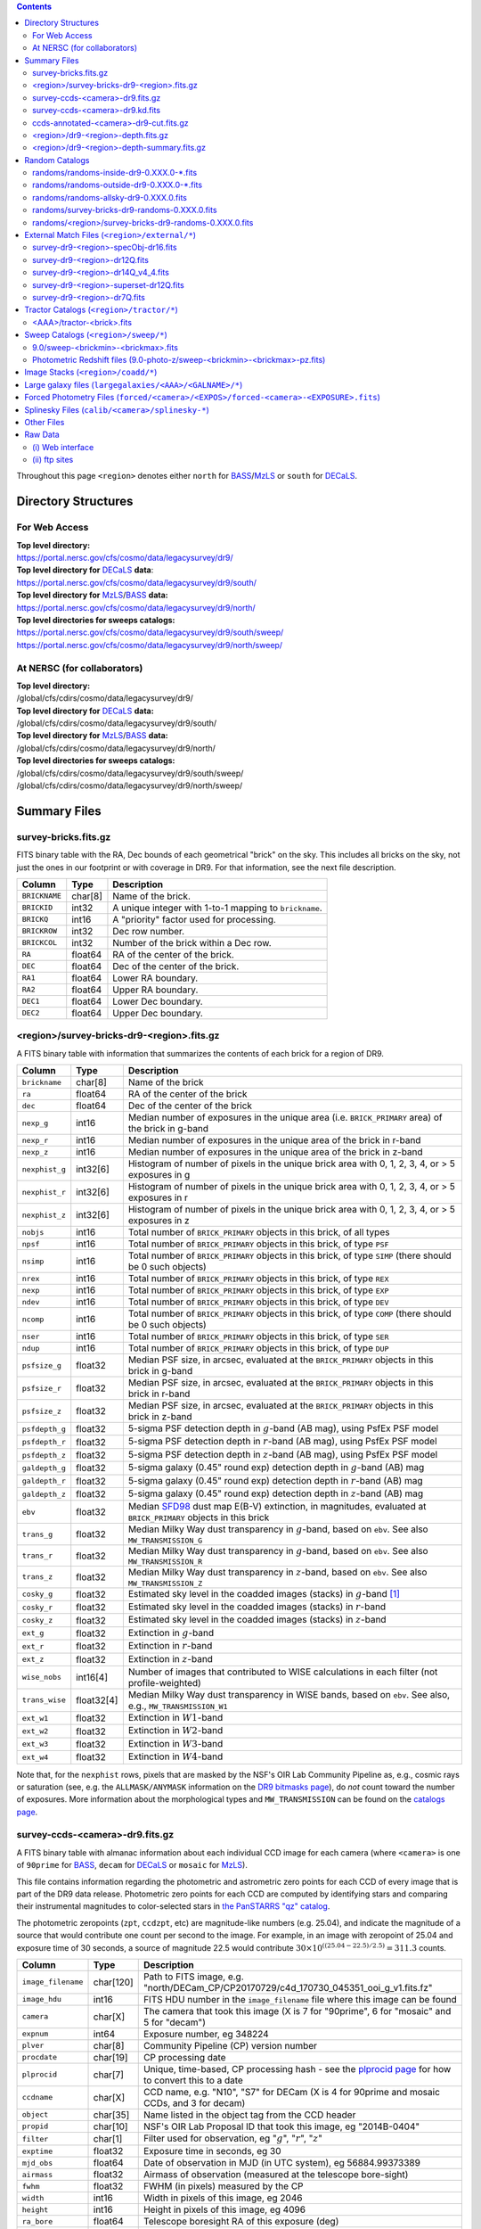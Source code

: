 .. title: Legacy Survey Files
.. slug: files
.. tags: mathjax
.. description:

.. |sigma|    unicode:: U+003C3 .. GREEK SMALL LETTER SIGMA
.. |sup2|     unicode:: U+000B2 .. SUPERSCRIPT TWO
.. |chi|      unicode:: U+003C7 .. GREEK SMALL LETTER CHI
.. |delta|    unicode:: U+003B4 .. GREEK SMALL LETTER DELTA
.. |deg|    unicode:: U+000B0 .. DEGREE SIGN
.. |times|  unicode:: U+000D7 .. MULTIPLICATION SIGN
.. |plusmn| unicode:: U+000B1 .. PLUS-MINUS SIGN
.. |Prime|    unicode:: U+02033 .. DOUBLE PRIME
.. |gtapprox| unicode:: U+02273 .. GREATER-THAN OR EQUIVALENT TO

.. class:: pull-right well

.. contents::

Throughout this page ``<region>`` denotes either ``north`` for `BASS`_/`MzLS`_ or ``south`` for `DECaLS`_.

Directory Structures
====================

For Web Access
--------------

| **Top level directory:**
| https://portal.nersc.gov/cfs/cosmo/data/legacysurvey/dr9/
| **Top level directory for** `DECaLS`_ **data**:
| https://portal.nersc.gov/cfs/cosmo/data/legacysurvey/dr9/south/
| **Top level directory for** `MzLS`_/`BASS`_ **data:**
| https://portal.nersc.gov/cfs/cosmo/data/legacysurvey/dr9/north/
| **Top level directories for sweeps catalogs:**
| https://portal.nersc.gov/cfs/cosmo/data/legacysurvey/dr9/south/sweep/
| https://portal.nersc.gov/cfs/cosmo/data/legacysurvey/dr9/north/sweep/


At NERSC (for collaborators)
----------------------------

| **Top level directory:**
| /global/cfs/cdirs/cosmo/data/legacysurvey/dr9/
| **Top level directory for** `DECaLS`_ **data:**
| /global/cfs/cdirs/cosmo/data/legacysurvey/dr9/south/
| **Top level directory for** `MzLS`_/`BASS`_ **data:**
| /global/cfs/cdirs/cosmo/data/legacysurvey/dr9/north/
| **Top level directories for sweeps catalogs:**
| /global/cfs/cdirs/cosmo/data/legacysurvey/dr9/south/sweep/
| /global/cfs/cdirs/cosmo/data/legacysurvey/dr9/north/sweep/

Summary Files
=============

survey-bricks.fits.gz
---------------------

FITS binary table with the RA, Dec bounds of each geometrical "brick" on the sky.
This includes all bricks on the sky, not just the ones in our footprint or with
coverage in DR9.  For that information, see the next file description.

=============== ======= ======================================================
Column          Type    Description
=============== ======= ======================================================
``BRICKNAME``   char[8] Name of the brick.
``BRICKID``     int32   A unique integer with 1-to-1 mapping to ``brickname``.
``BRICKQ``      int16   A "priority" factor used for processing.
``BRICKROW``    int32   Dec row number.
``BRICKCOL``    int32   Number of the brick within a Dec row.
``RA``          float64 RA of the center of the brick.
``DEC``         float64 Dec of the center of the brick.
``RA1``         float64 Lower RA boundary.
``RA2``         float64 Upper RA boundary.
``DEC1``        float64 Lower Dec boundary.
``DEC2``        float64 Upper Dec boundary.
=============== ======= ======================================================

<region>/survey-bricks-dr9-<region>.fits.gz
-------------------------------------------

A FITS binary table with information that summarizes the contents of each brick for a region of DR9.

=============== ========== =========================================================================
Column          Type       Description
=============== ========== =========================================================================
``brickname``   char[8]    Name of the brick
``ra``          float64    RA of the center of the brick
``dec``         float64    Dec of the center of the brick
``nexp_g``      int16      Median number of exposures in the unique area (i.e. ``BRICK_PRIMARY`` area) of the brick in g-band
``nexp_r``      int16      Median number of exposures in the unique area of the brick in r-band
``nexp_z``      int16      Median number of exposures in the unique area of the brick in z-band
``nexphist_g``  int32[6]   Histogram of number of pixels in the unique brick area with 0, 1, 2, 3, 4, or > 5 exposures in g
``nexphist_r``  int32[6]   Histogram of number of pixels in the unique brick area with 0, 1, 2, 3, 4, or > 5 exposures in r
``nexphist_z``  int32[6]   Histogram of number of pixels in the unique brick area with 0, 1, 2, 3, 4, or > 5 exposures in z
``nobjs``       int16      Total number of ``BRICK_PRIMARY`` objects in this brick, of all types
``npsf``        int16      Total number of ``BRICK_PRIMARY`` objects in this brick, of type ``PSF``
``nsimp``       int16      Total number of ``BRICK_PRIMARY`` objects in this brick, of type ``SIMP`` (there should be 0 such objects)
``nrex``        int16      Total number of ``BRICK_PRIMARY`` objects in this brick, of type ``REX``
``nexp``        int16      Total number of ``BRICK_PRIMARY`` objects in this brick, of type ``EXP``
``ndev``        int16      Total number of ``BRICK_PRIMARY`` objects in this brick, of type ``DEV``
``ncomp``       int16      Total number of ``BRICK_PRIMARY`` objects in this brick, of type ``COMP`` (there should be 0 such objects)
``nser``        int16      Total number of ``BRICK_PRIMARY`` objects in this brick, of type ``SER``
``ndup``        int16      Total number of ``BRICK_PRIMARY`` objects in this brick, of type ``DUP``
``psfsize_g``   float32    Median PSF size, in arcsec, evaluated at the ``BRICK_PRIMARY`` objects in this brick in g-band
``psfsize_r``   float32    Median PSF size, in arcsec, evaluated at the ``BRICK_PRIMARY`` objects in this brick in r-band
``psfsize_z``   float32    Median PSF size, in arcsec, evaluated at the ``BRICK_PRIMARY`` objects in this brick in z-band
``psfdepth_g``  float32    5-sigma PSF detection depth in :math:`g`-band (AB mag), using PsfEx PSF model
``psfdepth_r``  float32    5-sigma PSF detection depth in :math:`r`-band (AB mag), using PsfEx PSF model
``psfdepth_z``  float32    5-sigma PSF detection depth in :math:`z`-band (AB mag), using PsfEx PSF model
``galdepth_g``  float32    5-sigma galaxy (0.45" round exp) detection depth in :math:`g`-band (AB) mag
``galdepth_r``  float32    5-sigma galaxy (0.45" round exp) detection depth in :math:`r`-band (AB) mag
``galdepth_z``  float32    5-sigma galaxy (0.45" round exp) detection depth in :math:`z`-band (AB) mag
``ebv``         float32    Median `SFD98`_ dust map E(B-V) extinction, in magnitudes, evaluated at ``BRICK_PRIMARY`` objects in this brick
``trans_g``     float32    Median Milky Way dust transparency in :math:`g`-band, based on ``ebv``. See also ``MW_TRANSMISSION_G``
``trans_r``     float32    Median Milky Way dust transparency in :math:`g`-band, based on ``ebv``. See also ``MW_TRANSMISSION_R``
``trans_z``     float32    Median Milky Way dust transparency in :math:`z`-band, based on ``ebv``. See also ``MW_TRANSMISSION_Z``
``cosky_g``     float32    Estimated sky level in the coadded images (stacks) in :math:`g`-band [#]_
``cosky_r``     float32    Estimated sky level in the coadded images (stacks) in :math:`r`-band
``cosky_z``     float32    Estimated sky level in the coadded images (stacks) in :math:`z`-band
``ext_g``       float32    Extinction in :math:`g`-band
``ext_r``       float32    Extinction in :math:`r`-band
``ext_z``       float32    Extinction in :math:`z`-band
``wise_nobs``   int16[4]   Number of images that contributed to WISE calculations in each filter (not profile-weighted)
``trans_wise``  float32[4] Median Milky Way dust transparency in WISE bands, based on ``ebv``. See also, e.g., ``MW_TRANSMISSION_W1``
``ext_w1``      float32    Extinction in :math:`W1`-band
``ext_w2``      float32    Extinction in :math:`W2`-band
``ext_w3``      float32    Extinction in :math:`W3`-band
``ext_w4``      float32    Extinction in :math:`W4`-band
=============== ========== =========================================================================

Note that, for the ``nexphist`` rows, pixels that are masked by the NSF's OIR Lab Community Pipeline as, e.g., cosmic rays or saturation
(see, e.g. the ``ALLMASK/ANYMASK`` information on the `DR9 bitmasks page`_), do
*not* count toward the number of exposures. More information about the morphological types and ``MW_TRANSMISSION`` can be found on
the `catalogs page`_.

.. _`catalogs page`: ../catalogs
.. _`github`: https://github.com
.. _`DR9 bitmasks page`: ../bitmasks

survey-ccds-<camera>-dr9.fits.gz
--------------------------------

A FITS binary table with almanac information about each individual CCD image for each camera (where ``<camera>`` is one of ``90prime`` for `BASS`_, ``decam`` for `DECaLS`_ or ``mosaic`` for `MzLS`_).

This file contains information regarding the photometric and astrometric zero points for each CCD of every image that is part of the DR9 data release. Photometric zero points for each CCD are computed by identifying stars and comparing their instrumental magnitudes to color-selected stars in `the PanSTARRS "qz" catalog`_.

The photometric zeropoints (``zpt``, ``ccdzpt``, etc)
are magnitude-like numbers (e.g. 25.04), and
indicate the magnitude of a source that would contribute one count per
second to the image.  For example, in an image with zeropoint of 25.04
and exposure time of 30 seconds, a source of magnitude 22.5 would
contribute
:math:`30 \times 10^{((25.04 - 22.5) / 2.5)} = 311.3`
counts.

.. _`BASS`: ../../bass
.. _`MzLS`: ../../mzls
.. _`description page`: ../description
.. _`the PanSTARRS "qz" catalog`: ../external

==================== ========== =======================================================
Column               Type       Description
==================== ========== =======================================================
``image_filename``   char[120]  Path to FITS image, e.g. "north/DECam_CP/CP20170729/c4d_170730_045351_ooi_g_v1.fits.fz"
``image_hdu``        int16      FITS HDU number in the ``image_filename`` file where this image can be found
``camera``           char[X]    The camera that took this image (X is 7 for "90prime", 6 for "mosaic" and 5 for "decam")
``expnum``           int64      Exposure number, eg 348224
``plver``	     char[8]	Community Pipeline (CP) version number
``procdate``	     char[19]	CP processing date
``plprocid``	     char[7]	Unique, time-based, CP processing hash - see the `plprocid page`_ for how to convert this to a date
``ccdname``          char[X]    CCD name, e.g. "N10", "S7" for DECam (X is 4 for 90prime and mosaic CCDs, and 3 for decam)
``object``           char[35]   Name listed in the object tag from the CCD header
``propid``           char[10]   NSF's OIR Lab Proposal ID that took this image, eg "2014B-0404"
``filter``           char[1]    Filter used for observation, eg ":math:`g`", ":math:`r`", ":math:`z`"
``exptime``          float32    Exposure time in seconds, eg 30
``mjd_obs``          float64    Date of observation in MJD (in UTC system), eg 56884.99373389
``airmass``	     float32	Airmass of observation (measured at the telescope bore-sight)
``fwhm``             float32    FWHM (in pixels) measured by the CP
``width``            int16      Width in pixels of this image, eg 2046
``height``           int16      Height in pixels of this image, eg 4096
``ra_bore``          float64    Telescope boresight RA  of this exposure (deg)
``dec_bore``         float64    Telescope boresight Dec of this exposure (deg)
``crpix1``           float32    Astrometric header value: X reference pixel
``crpix2``           float32    Astrometric header value: Y reference pixel
``crval1``           float64    Astrometric header value: RA of reference pixel
``crval2``           float64    Astrometric header value: Dec of reference pixel
``cd1_1``            float32    Astrometric header value: transformation matrix
``cd1_2``            float32    Astrometric header value: transformation matrix
``cd2_1``            float32    Astrometric header value: transformation matrix
``cd2_2``            float32    Astrometric header value: transformation matrix
``yshift``	     boolean	(ignore; it's always ``False``)
``ra``               float64    Approximate RA center of this CCD (deg)
``dec``              float64    Approximate Dec center of this CCD (deg)
``skyrms``           float32    Sky rms for the entire image (in counts/second)
``sig1``             float32    Median per-pixel error standard deviation, in nanomaggies
``ccdzpt``           float32    Zeropoint for the CCD (AB mag)
``zpt``              float32    Median zero point for the entire image (median of all CCDs of the image), eg 25.0927
``ccdraoff``         float32    Median astrometric offset for the CCD <GAIA-Legacy Survey> in arcsec
``ccddecoff``        float32    Median astrometric offset for the CCD <GAIA-Legacy Survey> in arcsec
``ccdskycounts``     float32    Mean sky counts level per second per pixel (AVSKY divided by EXPTIME) in the CP-processed frames measured (with iterative rejection) for each CCD in the image section [500:1500,1500:2500]
``ccdskysb``	     float32	Sky surface brightness (in AB mag/arcsec2)
``ccdrarms``         float32    rms in astrometric offset for the CCD <Gaia-Legacy Survey> in arcsec
``ccddecrms``        float32    rms in astrometric offset for the CCD <Gaia-Legacy Survey> in arcsec
``ccdphrms``         float32    Photometric rms for the CCD (in mag)
``ccdnastrom``	     int16	Number of stars (after sigma-clipping) used to compute astrometric correction
``ccdnphotom``	     int16	Number of Gaia+PS1 stars detected with signal-to-noise ratio greater than five
``ccd_cuts``         int32      Bit mask describing CCD image quality (see the `DR9 bitmasks page`_)
==================== ========== =======================================================

.. _`ordering of the CCD corners is detailed here`: ../../ccdordering

survey-ccds-<camera>-dr9.kd.fits
--------------------------------

As for the **survey-ccds-<camera>-dr9.fits.gz** files but limited by the depth of each observation. These files
contain the CCDs actually used for the DR9 reductions. Columns are the same as for the **survey-ccds-<camera>-dr9.fits.gz** files.

ccds-annotated-<camera>-dr9-cut.fits.gz
---------------------------------------

Versions of the **survey-ccds-<camera>-dr9.fits.gz** files with additional information
gathered during calibration pre-processing before running the Tractor reductions.

Includes all of the columns in the **survey-ccds-<camera>-dr9.fits.gz** files plus the columns
listed below. Note that string columns can have different lengths in the **survey-ccds-<camera>-dr9.fits.gz**
and **ccds-annotated-<camera>-dr9.fits.gz** files. For example the ``camera`` column can change from
``char[9]`` to ``char[7]`` (see, e.g. `legacypipe issue #379`_).

==================== ========== ======================================================
Column               Type       Description
==================== ========== ======================================================
``annotated``        boolean    ``True`` unless there is an error when computing the "annotated" quantities in this row of the file
``good_region``      int16[4]   If only a subset of the CCD images was used, this array of x0,x1,y0,y1 values gives the coordinates that were used, [x0,x1), [y0,y1).  -1 for no cut (most CCDs)
``ra0``              float64    RA  coordinate of pixel (1,1)...Note that the `ordering of the CCD corners is detailed here`_
``dec0``             float64    Dec coordinate of pixel (1,1)
``ra1``              float64    RA  coordinate of pixel (1,H)
``dec1``             float64    Dec coordinate of pixel (1,H)
``ra2``              float64    RA  coordinate of pixel (W,H)
``dec2``             float64    Dec coordinate of pixel (W,H)
``ra3``              float64    RA  coordinate of pixel (W,1)
``dec3``             float64    Dec coordinate of pixel (W,1)
``dra``              float32    Maximum distance from RA,Dec center to the edge midpoints, in RA
``ddec``             float32    Maximum distance from RA,Dec center to the edge midpoints, in Dec
``ra_center``        float64    RA coordinate of CCD center
``dec_center``       float64    Dec coordinate of CCD center
``meansky``          float32    Our pipeline (not the CP) estimate of the sky level, average over the image, in nanomaggies
``stdsky``           float32    Standard deviation of our sky level, in nanomaggies
``maxsky``           float32    Max of our sky level, in nanomaggies
``minsky``           float32    Min of our sky level, in nanomaggies
``pixscale_mean``    float32    Pixel scale (via sqrt of area of a 10x10 pixel patch evaluated in a 5x5 grid across the image), in arcsec/pixel.
``pixscale_std``     float32    Standard deviation of pixel scale
``pixscale_max``     float32    Max of pixel scale
``pixscale_min``     float32    Min of pixel scale
``psfnorm_mean``     float32    PSF norm = 1/sqrt of N_eff = sqrt(sum(psf_i^2)) for normalized PSF pixels i; mean of the PSF model evaluated on a 5x5 grid of points across the image.  Point-source detection standard deviation is ``sig1 / psfnorm``.
``psfnorm_std``      float32    Standard deviation of PSF norm
``galnorm_mean``     float32    Norm of the PSF model convolved by a 0.45" exponential galaxy.
``galnorm_std``      float32    Standard deviation of galaxy norm.
``psf_mx2``          float32    PSF model second moment in x (pixels^2)
``psf_my2``          float32    PSF model second moment in y (pixels^2)
``psf_mxy``          float32    PSF model second moment in x-y (pixels^2)
``psf_a``            float32    PSF model major axis (pixels)
``psf_b``            float32    PSF model minor axis (pixels)
``psf_theta``        float32    PSF position angle (deg)
``psf_ell``          float32    PSF ellipticity 1 - minor/major
``humidity``         float32    Percent humidity outside
``outtemp``          float32    Outside temperate (deg C).
``tileid``           int32      tile number, 0 for data from programs other than `MzLS`_ or `DECaLS`_
``tilepass``         uint8      tile pass number, 1, 2 or 3, if this was an `MzLS`_ or `DECaLS`_ observation, or 0 for data from other programs. Set by the observers (the meaning of ``tilepass`` is on the `status page`_)
``tileebv``          float32    Mean `SFD98`_ E(B-V) extinction in the tile, 0 for data from programs other than `BASS`_, `MzLS`_ or `DECaLS`_
``ebv``              float32    `SFD98`_ E(B-V) extinction for CCD center
``decam_extinction`` float32[6] Extinction for optical filters :math:`ugrizY`
``wise_extinction``  float32[4] Extinction for WISE bands W1,W2,W3,W4
``psfdepth``         float32    5-sigma PSF detection depth in AB mag, using PsfEx PSF model
``galdepth``         float32    5-sigma galaxy (0.45" round exp) detection depth in AB mag
``gausspsfdepth``    float32    5-sigma PSF detection depth in AB mag, using Gaussian PSF approximation (using ``seeing`` value)
``gaussgaldepth``    float32    5-sigma galaxy detection depth in AB mag, using Gaussian PSF approximation
==================== ========== ======================================================

.. _`status page`: ../../status
.. _`issues page`: ../issues
.. _`DECaLS`: ../../decamls

<region>/dr9-<region>-depth.fits.gz
-----------------------------------

A concatenation of the depth histograms for each brick, for each region, from the
``coadd/*/*/*-depth.fits`` tables.  HDU1 contains histograms that describe the
number of pixels in each brick with a 5-sigma AB depth in the given magnitude
bin. HDU2 contains the bin edges of the histograms.

- HDU1

==================== =========  ======================================================
Column               Type       Description
==================== =========  ======================================================
``counts_ptsrc_g``   int32[50]  Histogram of pixels for point source depth in :math:`g` band
``counts_gal_g``     int32[50]  Histogram of pixels for canonical galaxy depth in :math:`g` band
``counts_ptsrc_r``   int32[50]  Histogram of pixels for point source depth in :math:`r` band
``counts_gal_r``     int32[50]  Histogram of pixels for canonical galaxy depth in :math:`r` band
``counts_ptsrc_z``   int32[50]  Histogram of pixels for point source depth in :math:`z` band
``counts_gal_z``     int32[50]  Histogram of pixels for canonical galaxy depth in :math:`z` band
``brickname``        char[8]    Name of the brick
==================== =========  ======================================================

- HDU2

==================== =========  ============================================================
Column               Type       Description
==================== =========  ============================================================
``depthlo``          float32    Lower bin edge for each histogram in HDU1 (5-sigma AB depth)
``depthhi``          float32    Upper bin edge for each histogram in HDU1 (5-sigma AB depth)
==================== =========  ============================================================

<region>/dr9-<region>-depth-summary.fits.gz
-------------------------------------------

A summary of the depth histogram for a region of DR9.  FITS table with the following columns:

==================== ======== ======================================================
Column               Type     Description
==================== ======== ======================================================
``depthlo``          float32  Lower limit of the depth bin
``depthhi``          float32  Upper limit of the depth bin
``counts_ptsrc_g``   int64    Number of pixels in histogram for point source depth in :math:`g` band
``counts_gal_g``     int64    Number of pixels in histogram for canonical galaxy depth in :math:`g` band
``counts_ptsrc_r``   int64    Number of pixels in histogram for point source depth in :math:`r` band
``counts_gal_r``     int64    Number of pixels in histogram for canonical galaxy depth in :math:`r` band
``counts_ptsrc_z``   int64    Number of pixels in histogram for point source depth in :math:`z` band
``counts_gal_z``     int64    Number of pixels in histogram for canonical galaxy depth in :math:`z` band
==================== ======== ======================================================

The depth histogram runs from magnitude of 20.1 to 24.9 in steps of
0.1 mag.  The first and last bins are "catch-all" bins: 0 to 20.1 and
24.9 to 100, respectively.  The histograms count the number of pixels
in each brick's unique area with the given depth.  These numbers can
be turned into values in square degrees using the brick pixel area of
0.262 arcseconds square.  These depth estimates take into account the
small-scale masking (cosmic rays, edges, saturated pixels) and
detailed PSF model.

Random Catalogs
===============

randoms/randoms-inside-dr9-0.XXX.0-\*.fits
------------------------------------------

Ten files of random points sampled across the CCDs that comprise the geometry of DR9. Random locations
were generated across the footprint at a density of 5,000 per square degree and meta-information
about the survey was extracted from pixels at each random location from files in the ``coadd`` directory (see below, e.g.
``coadd/*/*/*-depth-<filter>.fits.fz``, ``coadd/*/*/*-galdepth-<filter>.fits.fz``,
``coadd/*/*/*-nexp-<filter>.fits.fz``, ``coadd/*/*/*-maskbits.fits.fz``,
``coadd/*/*/*-invvar-<filter>.fits.fz``). The order of the points within each file is also random
(meaning that randomness is retained if just the first N rows of the file are read). Contains the following columns:

==================== ======== ======================================================
Column               Type     Description
==================== ======== ======================================================
``RELEASE``	     int16    Unique integer denoting the camera and filter set used (`RELEASE is documented here`_)
``BRICKID``          int32    A unique Brick ID (in the range [1, 662174])
``BRICKNAME``        char[8]  Name of the brick
``BRICK_OBJID``      int32    Random catalog object number enumerate by increasing ``RA`` within each brick; a unique identifier hash is ``RELEASE,BRICKID,BRICK_OBJID``
``RA``               float64  Right ascension at equinox J2000
``DEC``              float64  Declination at equinox J2000
``NOBS_G``           int16    Number of images that contribute to the central pixel in the :math:`g` filter for this location (not profile-weighted)
``NOBS_R``           int16    Number of images that contribute to the central pixel in the :math:`r` filter for this location (not profile-weighted)
``NOBS_Z``           int16    Number of images that contribute to the central pixel in the :math:`z` filter for this location (not profile-weighted)
``PSFDEPTH_G``       float32  For a :math:`5\sigma` point source detection limit in :math:`g`, :math:`5/\sqrt(\mathrm{PSFDEPTH\_G})` gives flux in nanomaggies and :math:`-2.5[\log_{10}(5 / \sqrt(\mathrm{PSFDEPTH\_G})) - 9]` gives corresponding magnitude
``PSFDEPTH_R``       float32  For a :math:`5\sigma` point source detection limit in :math:`g`, :math:`5/\sqrt(\mathrm{PSFDEPTH\_R})` gives flux in nanomaggies and :math:`-2.5[\log_{10}(5 / \sqrt(\mathrm{PSFDEPTH\_R})) - 9]` gives corresponding magnitude
``PSFDEPTH_Z``       float32  For a :math:`5\sigma` point source detection limit in :math:`g`, :math:`5/\sqrt(\mathrm{PSFDEPTH\_Z})` gives flux in nanomaggies and :math:`-2.5[\log_{10}(5 / \sqrt(\mathrm{PSFDEPTH\_Z})) - 9]` gives corresponding magnitude
``GALDEPTH_G``       float32  As for ``PSFDEPTH_G`` but for a galaxy (0.45" exp, round) detection sensitivity
``GALDEPTH_R``       float32  As for ``PSFDEPTH_R`` but for a galaxy (0.45" exp, round) detection sensitivity
``GALDEPTH_Z``       float32  As for ``PSFDEPTH_Z`` but for a galaxy (0.45" exp, round) detection sensitivity
``PSFDEPTH_W1``      float32  As for ``PSFDEPTH_G`` (and also on the AB system) but for WISE W1
``PSFDEPTH_W2``      float32  As for ``PSFDEPTH_G`` (and also on the AB system) but for WISE W2
``PSFSIZE_G``	     float32  Weighted average PSF FWHM in arcsec in the :math:`g` band
``PSFSIZE_R``	     float32  Weighted average PSF FWHM in arcsec in the :math:`r` band
``PSFSIZE_Z``	     float32  Weighted average PSF FWHM in arcsec in the :math:`z` band
``APFLUX_G``	     float32  Total flux in nanomaggies extracted in a 0.75 arcsec radius in the :math:`g` band at this location
``APFLUX_R``	     float32  Total flux in nanomaggies extracted in a 0.75 arcsec radius in the :math:`r` band at this location
``APFLUX_Z``	     float32  Total flux in nanomaggies extracted in a 0.75 arcsec radius in the :math:`z` band at this location
``APFLUX_IVAR_G``    float32  Inverse variance of ``APFLUX_G``
``APFLUX_IVAR_R``    float32  Inverse variance of ``APFLUX_R``
``APFLUX_IVAR_Z``    float32  Inverse variance of ``APFLUX_Z``
``MASKBITS``         int16    Bitwise mask for optical data in the ``coadd/*/*/*maskbits*`` maps (see the `DR9 bitmasks page`_)
``WISEMASK_W1``      uint8    Bitwise mask for WISE W1 data in the ``coadd/*/*/*maskbits*`` maps (see the `DR9 bitmasks page`_)
``WISEMASK_W2``      uint8    Bitwise mask for WISE W2 data in the ``coadd/*/*/*maskbits*`` maps (see the `DR9 bitmasks page`_)
``EBV``              float32  Galactic extinction E(B-V) reddening from `SFD98`_
``PHOTSYS``	     char[1]  'N' for an `MzLS`_/`BASS`_ location, 'S' for a `DECaLS`_ location
``TARGETID``         int64    See the `desitarget data model`_ (added to facilitate running randoms through the `DESI fiberassign code`_)
``DESI_TARGET``      int64    See the `desitarget data model`_; set to 4, appropriate to a QSO, the highest-priority DESI dark-time target (added to facilitate running randoms through the `DESI fiberassign code`_)
``BGS_TARGET``       int64    See the `desitarget data model`_; set to zero (added to facilitate running randoms through the `DESI fiberassign code`_)
``MWS_TARGET``       int64    See the `desitarget data model`_; set to zero (added to facilitate running randoms through the `DESI fiberassign code`_)
``SUBPRIORITY``      int64    See the `desitarget data model`_ (added to facilitate running randoms through the `DESI fiberassign code`_)
``OBSCONDITIONS``    int32    See the `desitarget data model`_; set to 511, which corresponds to all possible observing conditions (added to facilitate running randoms through the `DESI fiberassign code`_)
``PRIORITY_INIT``    int64    See the `desitarget data model`_; set to 3400, appropriate to a QSO, the highest-priority DESI dark-time target (added to facilitate running randoms through the `DESI fiberassign code`_)
``NUMOBS_INIT``      int64    See the `desitarget data model`_; set to 4, appropriate to a QSO, the highest-priority DESI dark-time target (added to facilitate running randoms through the `DESI fiberassign code`_)
``NUMOBS_MORE``      int64    See the `desitarget data model`_; set to 4, appropriate to a QSO, the highest-priority DESI dark-time target (added to facilitate running randoms through the `DESI fiberassign code`_)
``PRIORITY``         int64    See the `desitarget data model`_; set to 3400, appropriate to a QSO, the highest-priority DESI dark-time target (added to facilitate running randoms through the `DESI fiberassign code`_)
``HPXPIXEL``         int64    `HEALPixel`_ containing this location at NSIDE=64 in the NESTED scheme
==================== ======== ======================================================

.. _`a particular declination`: https://github.com/desihub/desitarget/blob/b6b13ae5daf29addfc6cc34db13ad775582842fb/py/desitarget/io.py#L95
.. _`the desitarget code`: https://github.com/desihub/desitarget/blob/b6b13ae5daf29addfc6cc34db13ad775582842fb/py/desitarget/targets.py#L615
.. _`desitarget data model`: https://github.com/desihub/desidatamodel/blob/master/doc/DESI_TARGET/targets.rst
.. _`DESI fiberassign code`: https://github.com/desihub/fiberassign
.. _`HEALPixel`: https://healpy.readthedocs.io/en/latest/
.. _`code is available on GitHub`: https://github.com/desihub/desitarget/blob/master/bin/select_randoms
.. _`desitarget`: https://github.com/desihub/desitarget/
.. _`here`: https://github.com/desihub/desitarget/blob/master/py/desitarget/randoms.py

The **0.XXX.0** in the file names refers to the version of the `desitarget`_ code used to generate the random catalogs. The `code is available on GitHub`_ (see also `here`_). The
northern and southern imaging footprints overlap, so, randoms are resolved by `the desitarget code`_ at `a particular declination`_ and by the Galactic plane. The result is that
randoms with locations at Dec :math:`\geq` 32.375\ |deg| `and` that are north of the Galactic Plane are only included in this file if they have pixels in `BASS`_/`MzLS`_ (``PHOTSYS`` set to "N"), and
randoms with locations at Dec <  32.375\ |deg| `or` that are south of the Galactic Plane are only included in this file if they have pixels in `DECaLS`_ (``PHOTSYS`` set to "S").

randoms/randoms-outside-dr9-0.XXX.0-\*.fits
-------------------------------------------

Ten files of random points in bricks that do not contain an observation in DR9 (that are "outside" of the DR9 footprint). The columns in this file
are simplified compared to the other random catalogs as most of the entries in the additional columns would be zeros.
As with the other random catalogs, points were generated at a density of 5,000 per square degree and
the order of the points within the file is also randomized. Contains the following columns:

==================== ======== ======================================================
Column               Type     Description
==================== ======== ======================================================
``BRICKID``          int32    A unique Brick ID (in the range [1, 662174])
``BRICKNAME``        char[8]  Name of the brick
``RA``               float64  Right ascension at equinox J2000
``DEC``              float64  Declination at equinox J2000
``NOBS_G``           int16    Always zero in this file.
``NOBS_R``           int16    Always zero in this file.
``NOBS_Z``           int16    Always zero in this file.
``EBV``              float32  Galactic extinction E(B-V) reddening from `SFD98`_
==================== ======== ======================================================

randoms/randoms-allsky-dr9-0.XXX.0.fits
---------------------------------------

The (randomly shuffled) combination of each of the ``randoms-inside-dr9-0.XXX.0-X.fits``
and ``randoms-outside-dr9-0.XXX.0-X.fits`` files (where X = 1, 2, 3 etc.). This creates
ten "all-sky" random catalogs (at a density of 5,000 locations per square degree)
where each brick is either populated with observations from the
Legacy Surveys, or zeros. Contains the same columns as the ``randoms-inside-dr9-0.XXX.0-\*.fits`` files.

randoms/survey-bricks-dr9-randoms-0.XXX.0.fits
----------------------------------------------

A similar file to the `survey-bricks.fits.gz`_ file, but with extra columns to help interpret
the random catalogs. Contains the same columns as the `survey-bricks.fits.gz`_ file, plus the additional
columns:

================== ======= ======================================================
Column             Type    Description
================== ======= ======================================================
``PHOTSYS``        char[1] ``"N"``, ``"S"`` or ``" "`` for bricks resolved to be "officially" in the north, south, or outside of the footprint, respectively.
``AREA_PER_BRICK`` float64 The area of the brick in square degrees.
================== ======= ======================================================

randoms/<region>/survey-bricks-dr9-randoms-0.XXX.0.fits
-------------------------------------------------------

As for the ``randoms-inside-dr9-0.XXX.0-X.fits`` file, but for each ``<region>`` without resolving randoms using `the desitarget code`_. In other words, this file
contains all randoms for the northern (southern) imaging surveys, regardless of whether the brick is "officially" in the ``north`` (``south``) region.

.. _`survey-bricks.fits.gz`: ../files/#survey-bricks-fits-gz

External Match Files (``<region>/external/*``)
==============================================

| **The Legacy Survey photometric catalogs have been matched to a range of external spectroscopic files from the SDSS. These external spectroscopic files can be accessed on the NERSC computers (for collaborators) at:**
| /global/cfs/cdirs/sdss/data/sdss
| /global/cfs/cdirs/sdss/staging/dr16/sdss/spectro/redux/

| **The resulting catalogs, which are listed below, can be accessed through the web at:**
| https://portal.nersc.gov/cfs/cosmo/data/legacysurvey/dr9/north/external/
| https://portal.nersc.gov/cfs/cosmo/data/legacysurvey/dr9/south/external/

| **Or on the NERSC computers at:**
| /global/cfs/cdirs/cosmo/data/legacysurvey/dr9/north/external/
| /global/cfs/cdirs/cosmo/data/legacysurvey/dr9/south/external/

Each row of each external-match file contains the full record of the nearest object in our Tractored survey
imaging catalogs, matched at a radius of 1.5 arcsec. The structure of the imaging catalog files
is documented on the `catalogs page`_. If no match is found, then ``OBJID`` is set to -1.

In addition to the columns from the Tractor `catalogs`_, we have added columns from the SDSS files that can be used to track objects uniquely. These are typically some combination of ``PLATE``, ``FIBER``, ``MJD`` (or ``SMJD``) and, in some cases, ``RERUN``.

.. _`catalogs page`: ../catalogs
.. _`catalogs`: ../catalogs
.. _`Catalogs`: ../catalogs

survey-dr9-<region>-specObj-dr16.fits
-------------------------------------
HDU1 (the only HDU) contains Tractored survey
photometry that is row-by-row-matched to the SDSS DR14 spectrosopic
pipeline file such that the photometric parameters in row "N" of
**survey-dr9-specObj-dr16.fits** matches the spectroscopic parameters in row "N" of
specObj-dr16.fits. The spectroscopic file
is documented in the SDSS DR14 `data model for specObj-dr16.fits`_.

.. _`data model for specObj-dr16.fits`: https://data.sdss3.org/datamodel/files/SPECTRO_REDUX/specObj.html

survey-dr9-<region>-dr12Q.fits
------------------------------
HDU1 (the only HDU) contains Tractored survey
photometry that is row-by-row-matched to the SDSS DR12
visually inspected quasar catalog (`Paris et al. 2017`_)
such that the photometric parameters in row "N" of
**survey-dr9-dr12Q.fits** matches the spectroscopic parameters in row "N" of
DR12Q.fits. The spectroscopic file
is documented in the SDSS DR12 `data model for DR12Q.fits`_.

.. _`Paris et al. 2017`: https://ui.adsabs.harvard.edu/abs/2017A%26A...597A..79P/abstract
.. _`data model for DR12Q.fits`: https://data.sdss3.org/datamodel/files/BOSS_QSO/DR12Q/DR12Q.html

survey-dr9-<region>-dr14Q_v4_4.fits
-----------------------------------
HDU1 (the only HDU) contains Tractored survey
photometry that is row-by-row-matched to the SDSS DR14
visually inspected quasar catalog (`Paris et al. 2018`_)
such that the photometric parameters in row "N" of
**survey-dr9-dr14Q_v4_4.fits** matches the spectroscopic parameters in row "N" of
DR14Q_v4_4.fits. The spectroscopic file
is documented in the SDSS DR14 `data model for DR14Q_v4_4.fits`_.

.. _`Paris et al. 2018`: https://ui.adsabs.harvard.edu/abs/2018A%26A...613A..51P/abstract
.. _`data model for DR14Q_v4_4.fits`: https://data.sdss.org/datamodel/files/BOSS_QSO/DR14Q/DR14Q_v4_4.html

survey-dr9-<region>-superset-dr12Q.fits
---------------------------------------
HDU1 (the only HDU) contains Tractored survey
photometry that is row-by-row-matched to the superset of all SDSS DR12 spectroscopically
confirmed objects that were visually inspected as possible quasars
(`Paris et al. 2017`_) such that the photometric parameters in row "N" of
**survey-dr9-Superset_dr12Q.fits** matches the spectroscopic parameters in row "N" of
Superset_DR12Q.fits. The spectroscopic file
is documented in the SDSS DR12 `data model for Superset_DR12Q.fits`_.

.. _`data model for Superset_DR12Q.fits`: https://data.sdss3.org/datamodel/files/BOSS_QSO/DR12Q/DR12Q_superset.html

survey-dr9-<region>-dr7Q.fits
-----------------------------
HDU1 (the only HDU) contains Tractored survey
photometry that is row-by-row-matched to the SDSS DR7
visually inspected quasar catalog (`Schneider et al. 2010`_)
such that the photometric parameters in row "N" of
**survey-dr9-dr7Q.fits** matches the spectroscopic parameters in row "N" of
DR7qso.fit. The spectroscopic file
is documented on the `DR7 quasar catalog description page`_.

.. _`Schneider et al. 2010`: https://ui.adsabs.harvard.edu/abs/2010AJ....139.2360S/abstract
.. _`DR7 quasar catalog description page`: https://classic.sdss.org/dr7/products/value_added/qsocat_dr7.html


Tractor Catalogs (``<region>/tractor/*``)
=========================================

In the file listings outlined below:

- brick names (**<brick>**) have the format `<AAAa>c<BBB>` where `A`, `a` and `B` are digits and `c` is either the letter `m` or `p` (e.g. `1126p222`). The names are derived from the (RA, Dec) center of the brick. The first four digits are :math:`int(RA \times 10)`, followed by `p` to denote positive Dec or `m` to denote negative Dec ("plus"/"minus"), followed by three digits of :math:`int(Dec \times 10)`. For example the case `1126p222` corresponds to (RA, Dec) = (112.6\ |deg|, +22.2\ |deg|).

- **<brickmin>** and **<brickmax>** denote the corners of a rectangle in (RA, Dec). Explicitly, **<brickmin>** has the format `<AAA>c<BBB>` where `<AAA>` denotes three digits of the minimum :math:`int(RA)` in degrees, <BBB> denotes three digits of the minimum :math:`int(Dec)` in degrees, and `c` uses the `p`/`m` ("plus"/"minus") format outlined in the previous bullet point. The convention is similar for  **<brickmax>** and the maximum RA and Dec. For example `000m010-010m005` would correspond to a survey region limited by :math:`0^\circ \leq RA < 10^\circ` and :math:`-10^\circ \leq Dec < -5^\circ`.

- sub-directories are listed by the RA of the brick center, and sub-directory names (**<AAA>**) correspond to RA. For example `002` corresponds to brick centers between an RA of 2\ |deg| and an RA of 3\ |deg|.

- **<filter>** denotes the :math:`g`, :math:`r` or :math:`z` band, using the corresponding letter.

Note that it is not possible to go from a brick name back to an *exact* (RA, Dec) center (the bricks are not on 0.1\ |deg| grid
lines). The exact brick center for a given brick name can be derived from columns in the
**survey-bricks.fits.gz** file (i.e. ``brickname``, ``ra``, ``dec``).

<AAA>/tractor-<brick>.fits
--------------------------

FITS binary table containing Tractor photometry, documented on the
`catalogs page`_.

.. _`catalogs page`: ../catalogs

Users interested in database access to the Tractor `catalogs`_ can contact the Astro Data Lab [#]_ at datalab@noao.edu.

Sweep Catalogs (``<region>/sweep/*``)
=====================================

9.0/sweep-<brickmin>-<brickmax>.fits
------------------------------------

The sweeps are light-weight FITS binary tables (containing a subset of the most commonly used
Tractor measurements) of all the Tractor `catalogs`_ for which ``BRICK_PRIMARY==T`` in rectangles of RA, Dec.

.. _`RELEASE is documented here`: ../../release
.. _`SFD98`: https://ui.adsabs.harvard.edu/abs/1998ApJ...500..525S/abstract

===================================== ============ ===================== ===============================================
Name                                  Type         Units                 Description
===================================== ============ ===================== ===============================================
``RELEASE``                           int16                              Unique integer denoting the camera and filter set used (`RELEASE is documented here`_)
``BRICKID``                           int32                              A unique Brick ID (in the range [1, 662174])
``BRICKNAME``                         char[8]                            Name of brick, encoding the brick sky position, eg "1126p222" near RA=112.6, Dec=+22.2
``OBJID``                             int32                              Catalog object number within this brick; a unique identifier hash is ``RELEASE,BRICKID,OBJID``; ``OBJID`` spans [0,N-1] and is contiguously enumerated within each blob
``TYPE``                              char[3]                            Morphological model: "PSF"=stellar, "REX"="round exponential galaxy" = round EXP galaxy with a variable radius, "EXP"=exponential, "DEV"=deVauc, "SER"=Sersic, "DUP"==Gaia source fit by different model
``RA``                                float64      deg                   Right ascension at equinox J2000
``DEC``                               float64      deg                   Declination at equinox J2000
``RA_IVAR``                           float32      1/deg\ |sup2|         Inverse variance of ``RA`` (no cosine term!), excluding astrometric calibration errors
``DEC_IVAR``                          float32      1/deg\ |sup2|         Inverse variance of ``DEC``, excluding astrometric calibration errors
``DCHISQ``                            float32[5]                         Difference in |chi|\ |sup2| between successively more-complex model fits: PSF, REX, DEV, EXP, SER.  The difference is versus no source.
``EBV``                               float32      mag                   Galactic extinction E(B-V) reddening from `SFD98`_, used to compute ``MW_TRANSMISSION``
``FLUX_G``                            float32      nanomaggies           model flux in :math:`g`
``FLUX_R``                            float32      nanomaggies           model flux in :math:`r`
``FLUX_Z``                            float32      nanomaggies           model flux in :math:`z`
``FLUX_W1``                           float32      nanomaggies           WISE model flux in :math:`W1` (AB system)
``FLUX_W2``                           float32      nanomaggies           WISE model flux in :math:`W2` (AB)
``FLUX_W3``                           float32      nanomaggies           WISE model flux in :math:`W3` (AB)
``FLUX_W4``                           float32      nanomaggies           WISE model flux in :math:`W4` (AB)
``FLUX_IVAR_G``                       float32      1/nanomaggies\ |sup2| Inverse variance of ``FLUX_G``
``FLUX_IVAR_R``                       float32      1/nanomaggies\ |sup2| Inverse variance of ``FLUX_R``
``FLUX_IVAR_Z``                       float32      1/nanomaggies\ |sup2| Inverse variance of ``FLUX_Z``
``FLUX_IVAR_W1``                      float32      1/nanomaggies\ |sup2| Inverse variance of ``FLUX_W1`` (AB system)
``FLUX_IVAR_W2``                      float32      1/nanomaggies\ |sup2| Inverse variance of ``FLUX_W2`` (AB)
``FLUX_IVAR_W3``                      float32      1/nanomaggies\ |sup2| Inverse variance of ``FLUX_W3`` (AB)
``FLUX_IVAR_W4``                      float32      1/nanomaggies\ |sup2| Inverse variance of ``FLUX_W4`` (AB)
``MW_TRANSMISSION_G``                 float32                            Galactic transmission in :math:`g` filter in linear units [0,1]
``MW_TRANSMISSION_R``                 float32                            Galactic transmission in :math:`r` filter in linear units [0,1]
``MW_TRANSMISSION_Z``                 float32                            Galactic transmission in :math:`z` filter in linear units [0,1]
``MW_TRANSMISSION_W1``                float32                            Galactic transmission in :math:`W1` filter in linear units [0,1]
``MW_TRANSMISSION_W2``                float32                            Galactic transmission in :math:`W2` filter in linear units [0,1]
``MW_TRANSMISSION_W3``                float32                            Galactic transmission in :math:`W3` filter in linear units [0,1]
``MW_TRANSMISSION_W4``                float32                            Galactic transmission in :math:`W4` filter in linear units [0,1]
``NOBS_G``                            int16                              Number of images that contribute to the central pixel in :math:`g`: filter for this object (not profile-weighted)
``NOBS_R``                            int16                              Number of images that contribute to the central pixel in :math:`r`: filter for this object (not profile-weighted)
``NOBS_Z``                            int16                              Number of images that contribute to the central pixel in :math:`z`: filter for this object (not profile-weighted)
``NOBS_W1``                           int16                              Number of images that contribute to the central pixel in :math:`W1`: filter for this object (not profile-weighted)
``NOBS_W2``                           int16                              Number of images that contribute to the central pixel in :math:`W2`: filter for this object (not profile-weighted)
``NOBS_W3``                           int16                              Number of images that contribute to the central pixel in :math:`W3`: filter for this object (not profile-weighted)
``NOBS_W4``                           int16                              Number of images that contribute to the central pixel in :math:`W4`: filter for this object (not profile-weighted)
``RCHISQ_G``                          float32                            Profile-weighted |chi|\ |sup2| of model fit normalized by the number of pixels in :math:`g`
``RCHISQ_R``                          float32                            Profile-weighted |chi|\ |sup2| of model fit normalized by the number of pixels in :math:`r`
``RCHISQ_Z``                          float32                            Profile-weighted |chi|\ |sup2| of model fit normalized by the number of pixels in :math:`z`
``RCHISQ_W1``                         float32                            Profile-weighted |chi|\ |sup2| of model fit normalized by the number of pixels in :math:`W1`
``RCHISQ_W2``                         float32                            Profile-weighted |chi|\ |sup2| of model fit normalized by the number of pixels in :math:`W2`
``RCHISQ_W3``                         float32                            Profile-weighted |chi|\ |sup2| of model fit normalized by the number of pixels in :math:`W3`
``RCHISQ_W4``                         float32                            Profile-weighted |chi|\ |sup2| of model fit normalized by the number of pixels in :math:`W4`
``FRACFLUX_G``                        float32                            Profile-weighted fraction of the flux from other sources divided by the total flux in :math:`g` (typically [0,1])
``FRACFLUX_R``                        float32                            Profile-weighted fraction of the flux from other sources divided by the total flux in :math:`r` (typically [0,1])
``FRACFLUX_Z``                        float32                            Profile-weighted fraction of the flux from other sources divided by the total flux in :math:`z` (typically [0,1])
``FRACFLUX_W1``                       float32                            Profile-weighted fraction of the flux from other sources divided by the total flux in :math:`W1` (typically [0,1])
``FRACFLUX_W2``                       float32                            Profile-weighted fraction of the flux from other sources divided by the total flux in :math:`W2` (typically [0,1])
``FRACFLUX_W3``                       float32                            Profile-weighted fraction of the flux from other sources divided by the total flux in :math:`W3` (typically [0,1])
``FRACFLUX_W4``                       float32                            Profile-weighted fraction of the flux from other sources divided by the total flux in :math:`W4` (typically [0,1])
``FRACMASKED_G``                      float32                            Profile-weighted fraction of pixels masked from all observations of this object in :math:`g`, strictly between [0,1]
``FRACMASKED_R``                      float32                            Profile-weighted fraction of pixels masked from all observations of this object in :math:`r`, strictly between [0,1]
``FRACMASKED_Z``                      float32                            Profile-weighted fraction of pixels masked from all observations of this object in :math:`z`, strictly between [0,1]
``FRACIN_G``                          float32                            Fraction of a source's flux within the blob in :math:`g`, near unity for real sources
``FRACIN_R``                          float32                            Fraction of a source's flux within the blob in :math:`r`, near unity for real sources
``FRACIN_Z``                          float32                            Fraction of a source's flux within the blob in :math:`z`, near unity for real sources
``ANYMASK_G``                         int16                              Bitwise mask set if the central pixel from any image satisfies each condition in :math:`g` (see the `DR9 bitmasks page`_)
``ANYMASK_R``                         int16                              Bitwise mask set if the central pixel from any image satisfies each condition in :math:`r` (see the `DR9 bitmasks page`_)
``ANYMASK_Z``                         int16                              Bitwise mask set if the central pixel from any image satisfies each condition in :math:`z` (see the `DR9 bitmasks page`_)
``ALLMASK_G``                         int16                              Bitwise mask set if the central pixel from all images satisfy each condition in :math:`g` (see the `DR9 bitmasks page`_)
``ALLMASK_R``                         int16                              Bitwise mask set if the central pixel from all images satisfy each condition in :math:`r` (see the `DR9 bitmasks page`_)
``ALLMASK_Z``                         int16                              Bitwise mask set if the central pixel from all images satisfy each condition in :math:`z` (see the `DR9 bitmasks page`_)
``WISEMASK_W1``                       uint8                              W1 bitmask as cataloged on the `DR9 bitmasks page`_
``WISEMASK_W2``                       uint8                              W2 bitmask as cataloged on the `DR9 bitmasks page`_
``PSFSIZE_G``                         float32      arcsec                Weighted average PSF FWHM in the :math:`g` band
``PSFSIZE_R``                         float32      arcsec                Weighted average PSF FWHM in the :math:`r` band
``PSFSIZE_Z``                         float32      arcsec                Weighted average PSF FWHM in the :math:`z` band
``PSFDEPTH_G``                        float32      1/nanomaggies\ |sup2| For a :math:`5\sigma` point source detection limit in :math:`g`, :math:`5/\sqrt(\mathrm{PSFDEPTH\_G})` gives flux in nanomaggies and :math:`-2.5[\log_{10}(5 / \sqrt(\mathrm{PSFDEPTH\_G})) - 9]` gives corresponding magnitude
``PSFDEPTH_R``                        float32      1/nanomaggies\ |sup2| For a :math:`5\sigma` point source detection limit in :math:`g`, :math:`5/\sqrt(\mathrm{PSFDEPTH\_R})` gives flux in nanomaggies and :math:`-2.5[\log_{10}(5 / \sqrt(\mathrm{PSFDEPTH\_R})) - 9]` gives corresponding magnitude
``PSFDEPTH_Z``                        float32      1/nanomaggies\ |sup2| For a :math:`5\sigma` point source detection limit in :math:`g`, :math:`5/\sqrt(\mathrm{PSFDEPTH\_Z})` gives flux in nanomaggies and :math:`-2.5[\log_{10}(5 / \sqrt(\mathrm{PSFDEPTH\_Z})) - 9]` gives corresponding magnitude
``GALDEPTH_G``                        float32      1/nanomaggies\ |sup2| As for ``PSFDEPTH_G`` but for a galaxy (0.45" exp, round) detection sensitivity
``GALDEPTH_R``                        float32      1/nanomaggies\ |sup2| As for ``PSFDEPTH_R`` but for a galaxy (0.45" exp, round) detection sensitivity
``GALDEPTH_Z``                        float32      1/nanomaggies\ |sup2| As for ``PSFDEPTH_Z`` but for a galaxy (0.45" exp, round) detection sensitivity
``PSFDEPTH_W1``                       float32      1/nanomaggies\ |sup2| As for ``PSFDEPTH_G`` (and also on the AB system) but for WISE W1
``PSFDEPTH_W2``                       float32      1/nanomaggies\ |sup2| As for ``PSFDEPTH_G`` (and also on the AB system) but for WISE W2
``WISE_COADD_ID``                     char[8]                            unWISE coadd file name for the center of each object
``LC_FLUX_W1``                        float32[15]  nanomaggies           ``FLUX_W1`` in each of up to fifteen unWISE coadd epochs (AB system; defaults to zero for unused entries)
``LC_FLUX_W2``                        float32[15]  nanomaggies           ``FLUX_W2`` in each of up to fifteen unWISE coadd epochs (AB; defaults to zero for unused entries)
``LC_FLUX_IVAR_W1``                   float32[15]  1/nanomaggies\ |sup2| Inverse variance of ``lc_flux_w1`` (AB system; defaults to zero for unused entries)
``LC_FLUX_IVAR_W2``                   float32[15]  1/nanomaggies\ |sup2| Inverse variance of ``lc_flux_w2`` (AB; defaults to zero for unused entries)
``LC_NOBS_W1``                        int16[15]                          ``NOBS_W1`` in each of up to fifteen unWISE coadd epochs
``LC_NOBS_W2``                        int16[15]                          ``NOBS_W2`` in each of up to fifteen unWISE coadd epochs
``LC_MJD_W1``                         float64[15]                        ``MJD_W1`` in each of up to fifteen unWISE coadd epochs (defaults to zero for unused entries)
``LC_MJD_W2``                         float64[15]                        ``MJD_W2`` in each of up to fifteen unWISE coadd epochs (defaults to zero for unused entries)
``SHAPE_R``                           float32      arcsec                Half-light radius of galaxy model for galaxy type ``TYPE`` (>0)
``SHAPE_R_IVAR``                      float32      1/arcsec\ |sup2|      Inverse variance of ``SHAPE_R``
``SHAPE_E1``                          float32                            Ellipticity component 1 of galaxy model for galaxy type ``TYPE``
``SHAPE_E1_IVAR``                     float32                            Inverse variance of ``SHAPE_E1``
``SHAPE_E2``                          float32                            Ellipticity component 2 of galaxy model for galaxy type ``TYPE``
``SHAPE_E2_IVAR``                     float32                            Inverse variance of ``SHAPE_E2``
``FIBERFLUX_G``                       float32      nanomaggies           Predicted :math:`g`-band flux within a fiber of diameter 1.5 arcsec from this object in 1 arcsec Gaussian seeing
``FIBERFLUX_R``                       float32      nanomaggies           Predicted :math:`r`-band flux within a fiber of diameter 1.5 arcsec from this object in 1 arcsec Gaussian seeing
``FIBERFLUX_Z``                       float32      nanomaggies           Predicted :math:`z`-band flux within a fiber of diameter 1.5 arcsec from this object in 1 arcsec Gaussian seeing
``FIBERTOTFLUX_G``                    float32      nanomaggies           Predicted :math:`g`-band flux within a fiber of diameter 1.5 arcsec from all sources at this location in 1 arcsec Gaussian seeing
``FIBERTOTFLUX_R``                    float32      nanomaggies           Predicted :math:`r`-band flux within a fiber of diameter 1.5 arcsec from all sources at this location in 1 arcsec Gaussian seeing
``FIBERTOTFLUX_Z``                    float32      nanomaggies           Predicted :math:`z`-band flux within a fiber of diameter 1.5 arcsec from all sources at this location in 1 arcsec Gaussian seeing
``REF_CAT``                           char[2]                            Reference catalog source for this star: "T2" for `Tycho-2`_, "G2" for `Gaia`_ DR2, "L3" for the `SGA`_, empty otherwise
``REF_ID``                            int64                              Reference catalog identifier for this star; Tyc1*1,000,000+Tyc2*10+Tyc3 for Tycho2; "sourceid" for Gaia-DR2 and `SGA`_
``REF_EPOCH``                         float32      yr                    Reference catalog reference epoch (eg, 2015.5 for `Gaia`_ DR2)
``GAIA_PHOT_G_MEAN_MAG``              float32      mag                   `Gaia`_ G band magnitude
``GAIA_PHOT_G_MEAN_FLUX_OVER_ERROR``  float32                            `Gaia`_ G band signal-to-noise
``GAIA_PHOT_BP_MEAN_MAG``             float32      mag                   `Gaia`_ BP magnitude
``GAIA_PHOT_BP_MEAN_FLUX_OVER_ERROR`` float32                            `Gaia`_ BP signal-to-noise
``GAIA_PHOT_RP_MEAN_MAG``             float32      mag                   `Gaia`_ RP magnitude
``GAIA_PHOT_RP_MEAN_FLUX_OVER_ERROR`` float32                            `Gaia`_ RP signal-to-noise
``GAIA_ASTROMETRIC_EXCESS_NOISE``     float32                            `Gaia`_ astrometric excess noise
``GAIA_DUPLICATED_SOURCE``            boolean                            `Gaia`_ duplicated source flag (1/0 for True/False)
``GAIA_PHOT_BP_RP_EXCESS_FACTOR``     float32                            `Gaia`_ BP/RP excess factor
``GAIA_ASTROMETRIC_SIGMA5D_MAX``      float32      mas                   `Gaia`_ longest semi-major axis of the 5-d error ellipsoid
``GAIA_ASTROMETRIC_PARAMS_SOLVED``    uint8                              Which astrometric parameters were estimated for a `Gaia`_ source
``PARALLAX``                          float32      mas                   Reference catalog parallax
``PARALLAX_IVAR``                     float32      1/(mas)\ |sup2|       Reference catalog inverse-variance on ``parallax``
``PMRA``                              float32      mas/yr                Reference catalog proper motion in the RA direction
``PMRA_IVAR``                         float32      1/(mas/yr)\ |sup2|    Reference catalog inverse-variance on ``pmra``
``PMDEC``                             float32      mas/yr                Reference catalog proper motion in the Dec direction
``PMDEC_IVAR``                        float32      1/(mas/yr)\ |sup2|    Reference catalog inverse-variance on ``pmdec``
``MASKBITS``           		      int16    	   	       		 Bitwise mask indicating that an object touches a pixel in the ``coadd/*/*/*maskbits*`` maps (see the `DR9 bitmasks page`_)
``FITBITS``                           int16                              Bitwise mask detailing properties of how a source was fit (see the `DR9 bitmasks page`_)
``SERSIC``                            float32                            Power-law index for the Sersic profile model (``TYPE="SER"``)
``SERSIC_IVAR``                       float32                            Inverse variance of ``SERSIC``
===================================== ============ ===================== ===============================================

.. _`Gaia`: https://gea.esac.esa.int/archive/documentation//GDR2/Gaia_archive/chap_datamodel/sec_dm_main_tables/ssec_dm_gaia_source.html
.. _`Tycho-2`: https://heasarc.nasa.gov/W3Browse/all/tycho2.html
.. _`SGA`: ../external/#sga-large-galaxies

.. _photometric-redshifts:

Photometric Redshift files (9.0-photo-z/sweep-<brickmin>-<brickmax>-pz.fits)
----------------------------------------------------------------------------

The Photometric Redshifts for the Legacy Surveys (PRLS, `Zhou et al. 2020`_)
catalog is line-matched to the DR9 sweep catalogs as described above.

The photometric redshifts are computed using the random forest algorithm.
Details of the photo-z training and performance can be found in `Zhou et al. (2020)`_.
For computing the photo-z's, we require at least one exposure in
:math:`g`, :math:`r` and :math:`z` bands (``NOBS_G,R,Z>1``).
For objects that do not meet the NOBS cut,
the photo-z values are filled with -99. Although we provide photo-z's for all
objects that meet the NOBS cut, only relatively bright objects have reliable
photo-z's. As a rule of thumb, objects brighter than :math:`z`-band magnitude of 21
are mostly reliable, whereas fainter objects are increasingly unreliable with
large systematic offsets.

The photo-z catalogs do not provide information on star-galaxy separation.
Stars are excluded from the photo-z training data, and we do not attempt to
identify stars. To perform star-galaxy separation, one can use the
morphological "TYPE" and/or the photometry (*e.g.*, the optical-WISE
color cut, as applied in  `Zhou et al. 2020`_, can be very effective for selecting redshift |gtapprox| 0.3 galaxies) in the sweep catalogs.

================= ========== ==========================================================================
Name              Type       Description
================= ========== ==========================================================================
``z_phot_mean``   float32    photo-z derived from the mean of the photo-z PDF
``z_phot_median`` float32    photo-z derived from the median of the photo-z PDF
``z_phot_std``    float32    standard deviation of the photo-z's derived from the photo-z PDF
``z_phot_l68``    float32    lower bound of the 68% confidence region, derived from the photo-z PDF
``z_phot_u68``    float32    upper bound of the 68% confidence region, derived from the photo-z PDF
``z_phot_l95``    float32    lower bound of the 95% confidence region, derived from the photo-z PDF
``z_phot_u95``    float32    upper bound of the 68% confidence region, derived from the photo-z PDF
``z_spec``        float32    spectroscopic redshift, if available
``survey``        char[10]   source of the spectroscopic redshift
``training``      boolean    whether or not the spectroscopic redshift is used in photometric redshift training
================= ========== ==========================================================================

Work which uses this photometric redshift catalog should cite `Zhou et al. (2020)`_
and include the following acknowledgment: "The Photometric Redshifts for the
Legacy Surveys (PRLS) catalog used in this paper was produced thanks to
funding from the U.S. Department of Energy Office of Science, Office of
High Energy Physics via grant DE-SC0007914."

.. _`Zhou et al. (2020)`: https://arxiv.org/abs/2001.06018
.. _`Zhou et al. 2020`: https://arxiv.org/abs/2001.06018

Image Stacks (``<region>/coadd/*``)
===================================

Image stacks are on tangent-plane (WCS TAN) projections, 3600 |times|
3600 pixels, at 0.262 arcseconds per pixel.

- <AAA>/<brick>/legacysurvey-<brick>-blobmodel-<filter>.fits.fz
    The Tractor's model prediction of the images, similar to ``<AAA>/<brick>/legacysurvey-<brick>-model-<filter>.fits.fz``, below,
    except that the models are `clipped to the blobs within which they are measured`. In other words, the models used to derive the
    maps in these files are not extrapolated beyond the pixels in the blobs that are used to fit the models.

- <AAA>/<brick>/legacysurvey-<brick>-ccds.fits
    FITS binary table with the list of CCD images that were used in this brick.
    Contains the same columns as **survey-ccds-<camera>-dr9.fits.gz**, and also contains
    the additional columns listed below. Note that string columns can have different lengths in the **survey-ccds-<camera>-dr9.fits.gz**
    and **legacysurvey-<brick>-ccds.fits** files and can differ for ``<region>`` equal to ``<north>`` and ``<south>``.
    For example the ``camera`` column can change from ``char[7]`` to ``char[5]`` (see, e.g. `legacypipe issue #379`_).

    ================ ========= ======================================================
    Column           Type      Description
    ================ ========= ======================================================
    ``ccd_x0``       int16     Minimum x image coordinate overlapping this brick
    ``ccd_y0``       int16     Minimum y image coordinate overlapping this brick
    ``ccd_x1``       int16     Maximum x image coordinate overlapping this brick
    ``ccd_y1``       int16     Maximum y image coordinate overlapping this brick
    ``brick_x0``     int16     Minimum x brick image coordinate overlapped by this image
    ``brick_x1``     int16     Maximum x brick image coordinate overlapped by this image
    ``brick_y0``     int16     Minimum y brick image coordinate overlapped by this image
    ``brick_y1``     int16     Maximum y brick image coordinate overlapped by this image
    ``psfnorm``      float32   Same as ``psfnorm`` in the *ccds-annotated-* file
    ``galnorm``      float32   Same as ``galnorm`` in the *ccds-annotated-* file
    ``skyver``       char[8]   Git version of the sky calibration code
    ``wcsver``       char[1]   Git version of the WCS calibration code
    ``psfver``       char[7]   Git version of the PSF calibration code
    ``skyplver``     char[8]   Community Pipeline (CP) version of the input to sky calibration
    ``wcsplver``     char[5]   CP version of the input to WCS calibration
    ``psfplver``     char[8]   CP version of the input to PSF calibration
    ``co_sky``       float32   
    ================ ========= ======================================================

.. _`legacypipe issue #379`: https://github.com/legacysurvey/legacypipe/issues/379

- <AAA>/<brick>/legacysurvey-<brick>-chi2-<filter>.fits.fz
    Stacked |chi|\ |sup2| image, which is approximately the summed |chi|\ |sup2| values from the single-epoch images.

- <AAA>/<brick>/legacysurvey-<brick>-depth-<filter>.fits.fz
    Stacked depth map in units of the point-source flux inverse-variance at each pixel.

    - The 5\ |sigma| point-source depth can be computed as :math:`5 / \sqrt(\mathrm{depth\_ivar})` .

- <AAA>/<brick>/legacysurvey-<brick>-galdepth-<filter>.fits.fz
    Stacked depth map in units of the canonical galaxy flux inverse-variance at each pixel.
    The canonical galaxy is an exponential profile with effective radius 0.45" and round shape.

    - The 5\ |sigma| galaxy depth can be computed as :math:`5 / \sqrt(\mathrm{galdepth\_ivar})` .

- <AAA>/<brick>/legacysurvey-<brick>-image-<filter>.fits.fz
    Stacked image centered on a brick location covering 0.25\ |deg| |times| 0.25\
    |deg|.  The primary HDU contains the coadded image (inverse-variance weighted coadd), in
    units of nanomaggies per pixel.

    - NOTE: These are not the images used by Tractor, which operates on the
      single-epoch images.

    - NOTE: These images are resampled using Lanczos-3 resampling.

    - NOTE: Images in WISE bands are on the Vega system, all other flux-related quantities
      in DR9 are reported on the AB system. The `description`_ page lists
      the Vega-to-AB conversions `recommended by the WISE team`_.

.. _`description`: ../description/#photometry
.. _`recommended by the WISE team`: http://wise2.ipac.caltech.edu/docs/release/allsky/expsup/sec4_4h.html#conv2ab

- <AAA>/<brick>/legacysurvey-<brick>-invvar-<filter>.fits.fz
    Inverse variance image corresponding to the legacysurvey-<brick>-image-<filter>.fits.fz file based on the sum of the
    inverse-variances of the individual input images in units of 1/(nanomaggies)\
    |sup2| per pixel.

    - NOTE: These are not the inverse variance maps used by Tractor, which operates
      on the single-epoch images.

    - NOTE: Images in WISE bands are on the Vega system, all other flux-related quantities
      in DR9 are reported on the AB system. The `description`_ page lists
      the Vega-to-AB conversions `recommended by the WISE team`_.

- <AAA>/<brick>/legacysurvey-<brick>-maskbits.fits.fz
    Bitmask of possible problems with pixels in this brick.

    - HDU1: The optical bitmasks, corresponding to ``MASKBITS`` on the `DR9 bitmasks page`_.
    - HDU2: The WISE W1 bitmasks, corresponding to ``WISEMASK_W1`` on the `DR9 bitmasks page`_.
    - HDU3: The WISE W2 bitmasks, corresponding to ``WISEMASK_W2`` on the `DR9 bitmasks page`_.

- <AAA>/<brick>/legacysurvey-<brick>-model-<filter>.fits.fz
    Stacked model image centered on a brick location covering 0.25\ |deg| |times| 0.25\ |deg|.

    - The Tractor's idea of what the coadded images should look like; the Tractor's model prediction.

    - NOTE: Images in WISE bands are on the Vega system, all other flux-related quantities
      in DR9 are reported on the AB system. The `description`_ page lists
      the Vega-to-AB conversions `recommended by the WISE team`_.

- <AAA>/<brick>/legacysurvey-<brick>-nexp-<filter>.fits.fz
    Number of exposures contributing to each pixel of the stacked images.

- <AAA>/<brick>/legacysurvey-<brick>-psfsize-<filter>.fits.fz
    `Weighted average PSF FWHM`_ in arcsec at each pixel of the stacked images.

- <AAA>/<brick>/legacysurvey-<brick>-blobmodel.jpg
    JPEG image of the Tractor's model images, where the model fits have been clipped to
    the blobs within which the models are measured. Uses the :math:`g,r,z` filters as the colors.

- <AAA>/<brick>/legacysurvey-<brick>-image.jpg
    JPEG image of the calibrated image using the :math:`g,r,z` filters as the colors.

- <AAA>/<brick>/legacysurvey-<brick>-model.jpg
    JPEG image of the Tractor's model image using the :math:`g,r,z` filters as the colors.

- <AAA>/<brick>/legacysurvey-<brick>-resid.jpg
    JPEG image of the residual image (data minus model) using the :math:`g,r,z` filters as
    the colors.

- <AAA>/<brick>/legacysurvey-<brick>-wise.jpg
    JPEG image of the calibrated image using the WISE filters as the colors.

- <AAA>/<brick>/legacysurvey-<brick>-wisemodel.jpg
    JPEG image of the model image using the WISE filters as the colors.

.. _`Weighted average PSF FWHM`: https://github.com/legacysurvey/legacypipe/blob/ddb05a39b739917d0b03b0cdfd5afccf907a0c7f/py/legacypipe/coadds.py#L466

Large galaxy files (``largegalaxies/<AAA>/<GALNAME>/*``)
========================================================

Local fits within the area of large galaxies and galaxy groups, where <GALNAME> is the name of the galaxy or group
(e.g. ``NGC0779`` or ``NGC0779_GROUP``). Image stacks are on tangent-plane (WCS TAN) projections, 3600 |times|
3600 pixels, at 0.262 arcseconds per pixel.

- <GALNAME>-blobs.fits.gz
    Not yet documented.

- <GALNAME>-ccds-<camera>.fits
    As for the legacysurvey-<brick>-ccds.fits file from the ``Image Stacks``, above.

- <GALNAME>-depth-<filter>.fits.fz
    Stacked depth map in units of the point-source flux inverse-variance at each pixel.

    - The 5\ |sigma| point-source depth can be computed as :math:`5 / \sqrt(\mathrm{depth\_ivar})` .

- <GALNAME>-image-<filter>.fits.fz
    Where <filter> is one of W1, W2, W3 or W4. Stacked image centered on a brick location covering 0.25\ |deg| |times| 0.25\
    |deg|.  The primary HDU contains the coadded image (inverse-variance weighted coadd), in
    units of nanomaggies per pixel.

    - NOTE: These are not the images used by Tractor, which operates on the
      single-epoch images.

    - NOTE: These images are resampled using Lanczos-3 resampling.

    - NOTE: Images in WISE bands are on the Vega system, all other flux-related quantities
      in DR9 are reported on the AB system. The `description`_ page lists
      the Vega-to-AB conversions `recommended by the WISE team`_.

- <GALNAME>-invvar-<filter>.fits.fz
    Inverse variance image corresponding to the <GALNAME>-image-<filter>.fits.fz file based on the sum of the
    inverse-variances of the individual input images in units of 1/(nanomaggies)\
    |sup2| per pixel.

- <GALNAME>-maskbits.fits.fz
    Bitmask of possible problems with pixels in the area of <GALNAME>.

    - HDU1: The optical bitmasks, corresponding to ``MASKBITS`` on the `DR9 bitmasks page`_.
    - HDU2: The WISE W1 bitmasks, corresponding to ``WISEMASK_W1`` on the `DR9 bitmasks page`_.
    - HDU3: The WISE W2 bitmasks, corresponding to ``WISEMASK_W2`` on the `DR9 bitmasks page`_.

- <GALNAME>-model-<filter>.fits.fz
    Where <filter> is one of W1, W2, W3 or W4. Stacked model image centered on bricks in the area of <GALNAME>.

    - The Tractor's idea of what the coadded images should look like; the Tractor's model prediction.

    - NOTE: Images in WISE bands are on the Vega system, all other flux-related quantities
      in DR9 are reported on the AB system. The `description`_ page lists
      the Vega-to-AB conversions `recommended by the WISE team`_.

- <GALNAME>-outlier-mask.fits.fz
    Not yet documented.

- <GALNAME>-pipeline-image-<filter>.fits.fz
    Not yet documented.

- <GALNAME>-pipeline-model-<filter>.fits.fz
    Not yet documented.

- <GALNAME>-pipeline-tractor.fits
    `Catalogs`_ of sources derived from the local Tractor pipeline fitting within the area of <GALNAME>.

- <GALNAME>-pipeline-image-W1W2.jpg
    JPEG image, not yet documented.

- <GALNAME>-pipeline-image-grz.jpg
    JPEG image, not yet documented.

- <GALNAME>-pipeline-model-W1W2.jpg
    JPEG image, not yet documented.

- <GALNAME>-pipeline-model-grz.jpg
    JPEG image, not yet documented.

- <GALNAME>-pipeline-resid-grz.jpg
    JPEG image, not yet documented.

Forced Photometry Files (``forced/<camera>/<EXPOS>/forced-<camera>-<EXPOSURE>.fits``)
=====================================================================================

.. _`catalog description`: ../catalogs
.. _`BASS`: ../../bass
.. _`MzLS`: ../../mzls

These files contain *forced photometry* results, for all CCDs that
were included in the DR9 processing.

That is, after we produce the catalogs based on fitting to all images
simultaneously, we go back to the individual CCDs, select the catalog
objects that overlap, and ask what fluxes those objects should have to
best match what is observed in the CCD.  When selecting objects from
the catalog, we *resolve* the north and south components using the
same cut as in the sweep files and randoms.

We perform two fits.  The first is regular forced photometry, where
the position and profile of the sources are fixed, and all we are
fitting is the flux.  In the second fit, we compute the
source-centered spatial derivatives and fit the amplitudes of those
derivatives as well.  For sources moving less than a pixel or two,
this produces an approximate estimate of the motion of the source.
Note that for Gaia sources, this is relative to the Gaia measured
proper motion!

- forced/<camera>/<EXPOS>/forced-<camera>-<EXPOSURE>.fits
    Where <camera> is one of ``90prime`` for `BASS`_, ``decam`` for
    `DECaLS`_ or ``mosaic`` for `MzLS`_, <EXPOSURE> is the exposure
    number (not as an 8-character string, unlike some other data
    products), and <EXPOS> is the first 5 characters of the exposure
    number printed as an 8-character string.

    This file contains a single FITS binary table for all the CCDs in
    this exposure, contatenated into one long table.

    For the columns pertaining to the catalog objects, see the
    `catalog description`_ page.

    ================ ========== ======================================================
    Column           Type       Description
    ================ ========== ======================================================
    ``release``      int16      Unique integer denoting the camera and filter set used (`RELEASE is documented here`_) for the catalog object
    ``brickid``      int32      Unique Brick ID (in the range [1, 662174]) that the catalog object came from
    ``brickname``    char[8]    Name of brick, encoding the brick sky position, eg "1126p222" near RA=112.6, Dec=+22.2, of the catalog object
    ``objid``        int32      Catalog object number within this brick; a unique identifier hash is ``release,brickid,objid``
    ``camera``       char[7]    The camera for the CCD being measured, eg "decam"
    ``expnum``       int64      The exposure number of the CCD being measured, eg 574299
    ``ccdname``      char[4]    The name of the CCD being measured, eg "N10" or "CCD4"
    ``filter``       char[1]    The filter of the CCD being measured ("g", "r" or "z")
    ``mjd``          float64    The Modified Julian Date when the exposure was taken, in UTC, eg 57644.31537588
    ``exptime``      float32    The exposure time in seconds, eg 90.0
    ``psfsize``      float32    PSF FWHM in this exposure, in arcsec
    ``ccd_cuts``     int64      Bit mask describing CCD image quality (see the `DR9 bitmasks page`_)
    ``airmass``      float32    Airmass of this observation
    ``sky``          float32    Sky background surface brightness, in nanomaggies/arcsec\ |sup2|
    ``psfdepth``     float32    Inverse-variance for the flux measured from a point source; for a :math:`5\sigma` point source detection limit use :math:`5/\sqrt(\mathrm{psfdepth})` for the flux in nanomaggies and :math:`-2.5[\log_{10}(5 / \sqrt(\mathrm{psfdepth})) - 9]` for the corresponding AB magnitude
    ``galdepth``     float32    Inverse-variance for the flux measured from a nominal galaxy source (0.45" round exponential galaxy)
    ``ra``           float64    Right Ascension in degrees
    ``dec``          float64    Declination in degrees
    ``flux``         float32    Measured flux for this catalog object in this CCD, in nanomaggies
    ``flux_ivar``    float32    Inverse-variance of the `flux` measurement, in 1/nanomaggies\ |sup2|
    ``fracflux``     float32    Profile-weighted fraction of the flux from other sources over total flux
    ``rchisq``       float32    Profile-weighted |chi|\ |sup2| residual chi-squared per pixel
    ``fracmasked``   float32    Profile-weighted fraction of pixels masked
    ``apflux``       float32[8] Aperture fluxes in this CCD, in nanomaggies, for aperture radii [0.5, 0.75, 1.0, 1.5, 2.0, 3.5, 5.0, 7.0] arcsec
    ``apflux_ivar``  float32[8] Inverse-variance on `apflux`, in 1/nanomaggies\ |sup2|
    ``x``            float32    Horizontal pixel position of the catalog source in this CCD, in zero-indexed pixels
    ``y``            float32    Vertical pixel position of the catalog source in this CCD, in zero-indexed pixels
    ``dqmask``       int16      Data Quality mask from the CP pipeline for the center pixel (defined as for ``ALLMASK/ANYMASK`` on the `DR9 bitmasks page`_)
    ``dra``          float32    When fitting for spatial derivatives, the motion of the source in the RA direction, in arcsec
    ``ddec``         float32    Motion of the source in the Dec direction, in arcsec
    ``dra_ivar``     float32    Inverse-variance on `dra`, in 1/arcsec|sup2|
    ``ddec_ivar``    float32    Inverse-variance on `ddec`, in 1/arcsec|sup2|
    ================ ========== ======================================================


Splinesky Files (``calib/<camera>/splinesky-*``)
=================================================

- splinesky-merged/<EXPOS>/<camera>-<EXPOSURE>.fits
    Where <camera> is one of ``90prime``, ``decam`` or ``mosaic``, <EXPOSURE> is the exposure number as an 8-character string and <EXPOS> is the first 5 characters of <EXPOSURE>.

    This file contains all of the sky models for a given exposure number, as a single FITS binary table with 60 rows, one per CCD.  Each row in this table contains the sky model for a single CCD.
    The splinesky files describe a smooth 2-dimensional function, implemented using the scipy `RectBivariateSpline function`_.
    This is defined by a number of grid cell locations and function values at those locations, interpolated with a cubic spline.
    The spline grid cells for DR9 are ~256 pixels in size, and extend from edge to edge, so, for example DECam images (~2048 x 4096 pixels) have 9 x 17 cells.

    For `MzLS`_ (``mosaic``) files, some early exposures lack an ``EXPNUM`` in the headers; these have a fake exposure number like 160125082555 corresponding
    to the date and time the image was taken (2016-01-25T08:25:55). For `BASS`_ (``90prime``) files, the exposure number comes from the ``DTACQNAM`` header card;
    for example, 20160710/d7580.0144.fits becomes exposure number 75800144.

    ================ ========= ======================================================
    Column           Type      Description
    ================ ========= ======================================================
    ``gridw``        int64     The number of grid cells in the horizontal direction
    ``gridh``        int64     The number of grid cells in the vertical direction
    ``gridvals``     float32   The spline values (an array of size ``gridh`` :math:`\times` ``gridw``)
    ``xgrid``        int32     The horizontal locations of the grid cells (an array of length ``gridw``)
    ``ygrid``        int32     The vertical locations of the grid cells (an array of length ``gridh``)
    ``order``        uint8     The order of the spline (i.e. 3 = cubic)
    ``x0``           int32     Pixel offset of the model in the x direction (always 0 for these files)
    ``y0``           int32     Pixel offset of the model in the y direction (always 0 for these files)
    ``skyclass``     char[27]  Always set to ``tractor.splinesky.SplineSky`` (the name of a Python class that is used to read the model)
    ``legpipev``     char[19]  Version of legacypipe used for this reduction
    ``plver``        char[4]   Community Pipeline (CP) version number
    ``plprocid``     char[7]   Unique, time-based, CP processing hash - see the `plprocid page`_ for how to convert this to a date
    ``imgdsum``      int64     The `DATASUM` value from the image header (a checksum)
    ``procdate``     char[19]  CP processing date
    ``sig1``         float32   Estimated per-pixel noise in CP image units, from :math:`1/\sqrt(\mathrm{median}(wt[good]))` where :math:`wt` is the weight map and :math:`good` are un-masked pixels
    ``sky_mode``     float32   Scalar mode of the image, estimated by fitting a quadratic to the histogram of unmasked pixels
    ``sky_med``      float32   Scalar median of the image, based on unmasked pixels
    ``sky_cmed``     float32   Median of the :math:`2\sigma`-clipped image pixel values, based on unmasked pixels
    ``sky_john``     float32   Starting from a 5-pixel boxcar average over the ``sky_cmed``-subtracted pixels, find and mask :math:`3\sigma` sources (dilated by 3 pixels), then take the median of :math:`2\sigma`-clipped pixels
    ``sky_fmasked``  float32   Total fraction of pixels masked by the source mask, the reference-source mask, and where the weightmap is 0
    ``sky_fine``     float32   RMS difference between a splinesky model at normal and at twice the resolution, to characterize the splinesky model had it more freedom
    ``sky_p0``       float32   Identical to ``sky_fine``
    ``sky_p10``      float32   0th percentile of unmasked image pixels minus the splinesky model
    ``sky_p20``      float32   10th percentile of unmasked image pixels minus the splinesky model
    ``sky_p30``      float32   20th percentile of unmasked image pixels minus the splinesky model
    ``sky_p40``      float32   30th percentile of unmasked image pixels minus the splinesky model
    ``sky_p50``      float32   40th percentile of unmasked image pixels minus the splinesky model
    ``sky_p60``      float32   50th percentile of unmasked image pixels minus the splinesky model
    ``sky_p70``      float32   60th percentile of unmasked image pixels minus the splinesky model
    ``sky_p80``      float32   70th percentile of unmasked image pixels minus the splinesky model
    ``sky_p90``      float32   80th percentile of unmasked image pixels minus the splinesky model
    ``sky_p100``     float32   90th percentile of unmasked image pixels minus the splinesky model
    ``expnum``       int64     Exposure number, eg 348224
    ``ccdname``      char[4]   CCD name, e.g. "N10", "S7" for DECam
    ================ ========= ======================================================

.. _`RectBivariateSpline function`: https://docs.scipy.org/doc/scipy/reference/generated/scipy.interpolate.RectBivariateSpline.html#scipy.interpolate.RectBivariateSpline


Other Files
===========

Much additional information is available as part of the `DESI`_ Legacy Imaging Surveys Data Releases, including, in separate directories,
statistics of the Tractor fits (``<region>/metrics``), code outputs from the fitting processes (``<region>/logs``) and additional files
detailing the calibrations (``calib``).
We don't expect that most users will need a description of these files, but `contact`_ us if you require more information.

.. _`contact`: ../../contact
.. _`DESI`: https://desi.lbl.gov
.. _`plprocid page`: ../../plprocid

Raw Data
========
Astro Data Lab access to raw and calibrated images will be available a few weeks after the DR9 release date.

Raw and Calibrated Legacy Survey images are available from the Astro Data Lab's Science Archive through the web
portal (http://archive.noao.edu/search/query) and an ftp server.
The input data used to create the
stacked images, Tractor `catalogs`_, etc. comprise images taken by the dedicated `DESI`_ Legacy Imaging Surveys
project, as well as other images from the NSF's OIR Lab telescopes.

(i) Web interface
-----------------

1. Query the `Astro Data Lab's Science Archive`_.
2. From the menu of "Available Collections" on the left, select the desired data release (e.g. LS-DR9).
3. Under "Data products - Raw data" check "Object".
4. Optionally, you may select data from specific filters, or restrict the search by other parameters such as sky coordinates, observing date, or exposure time.
5. Click "Search".
6. The Results page offers several different ways to download the data. See `the Tutorials page`_ for details.

.. _`Astro Data Lab's Science Archive`: http://archive.noao.edu/search/query
.. _`the Tutorials page`: http://archive.noao.edu/tutorials/query


(ii) ftp sites
--------------

Following the organization of the Stacked images, Raw and Calibrated images are organized
by survey brick, which are defined in the file **survey-bricks-dr9.fits.gz** for DR9. Both the main Tractor
catalogs and Sweep catalogs include the ``BRICKNAME`` keyword (corresponding to ``<brick>`` with
format ``<AAAa>c<BBB>)``.

- Raw: ftp://archive.noao.edu/public/hlsp/ls/dr9/raw/``<AAA>/<brick>``
- Calibrated: ftp://archive.noao.edu/public/hlsp/ls/dr9/calibrated/``<AAA>/<brick>``
- Stacked: ftp://archive.noao.edu/public/hlsp/ls/dr9/coadd/``<AAA>/<brick>``

For the calibrated images, filenames can be retrieved from the ``IMAGE_FILENAME`` keyword in each brick
from *legacysurvey*-``<brick>``-*ccds.fits*. Additionally, each *calibrated*/``<AAA>/<brick>``
contains an ASCII file with a list of ``EXPID`` and ``IMAGE_FILENAME``
(*legacysurvey*-``<brick>``-*image_filename.txt*).
``EXPID`` contains the exposure number and the CCD name with the format ``EXPNUM-ccd``.
There is one entry per CCD. Often, multiple CCDs from a given file are used so there are
fewer unique filenames than the number of CCDs. Each *legacysurvey*-``<brick>``-*image_filename.txt*
file contains the number of unique images in the last row (File Count).


|

**Footnotes**

.. [#] The ``cosky_x`` (where ``x`` :math:`= g, r` or :math:`z`) level is subtracted from each individual exposure (and hence also from the coadd) for the corresponding filter.
.. [#] The Astro Data Lab is part of the Community Science and Data Center (CSDC) of NSF's National Optical Infrared Astronomy Research Laboratory.
